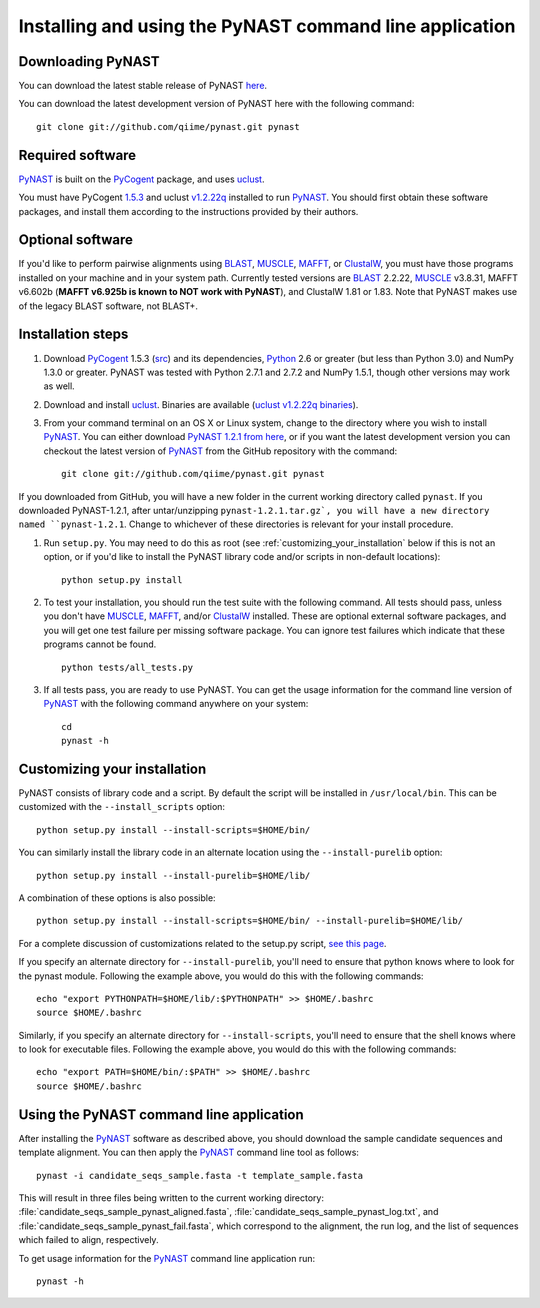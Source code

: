 .. install_:

********************************************************
Installing and using the PyNAST command line application
********************************************************

Downloading PyNAST
==================
You can download the latest stable release of PyNAST `here <ftp://thebeast.colorado.edu/pub/pynast-releases/pynast-1.2.1.tar.gz>`_.

You can download the latest development version of PyNAST here with the following command: ::

    git clone git://github.com/qiime/pynast.git pynast

Required software
=================
PyNAST_ is built on the PyCogent_ package, and uses uclust_. 

You must have PyCogent `1.5.3 <http://sourceforge.net/projects/pycogent/files/PyCogent/1.5.3/PyCogent-1.5.3.tgz/download>`_ and uclust `v1.2.22q <http://www.drive5.com/uclust/downloads1_2_22q.html>`_ installed to run PyNAST_. You should first obtain these software packages, and install them according to the instructions provided by their authors.

Optional software
=================
If you'd like to perform pairwise alignments using BLAST_, MUSCLE_, MAFFT_, or ClustalW_, you must have those programs installed on your machine and in your system path. Currently tested versions are BLAST_ 2.2.22, MUSCLE_ v3.8.31, MAFFT v6.602b (**MAFFT v6.925b is known to NOT work with PyNAST**), and ClustalW 1.81 or 1.83. Note that PyNAST makes use of the legacy BLAST software, not BLAST+.

Installation steps
==================
#. Download PyCogent_ 1.5.3 (`src <http://sourceforge.net/projects/pycogent/files/PyCogent/1.5.3/PyCogent-1.5.3.tgz/download>`_) and its dependencies, Python_ 2.6 or greater (but less than Python 3.0) and NumPy 1.3.0 or greater. PyNAST was tested with Python 2.7.1 and 2.7.2 and NumPy 1.5.1, though other versions may work as well.

#. Download and install uclust_. Binaries are available (`uclust v1.2.22q binaries <http://www.drive5.com/uclust/downloads1_2_22q.html>`_).

#. From your command terminal on an OS X or Linux system, change to the directory where you wish to install PyNAST_. You can either download `PyNAST 1.2.1 from here <ftp://thebeast.colorado.edu/pub/pynast-releases/pynast-1.2.1.tar.gz>`_, or if you want the latest development version you can checkout the latest version of PyNAST_ from the GitHub repository with the command: ::

    git clone git://github.com/qiime/pynast.git pynast

If you downloaded from GitHub, you will have a new folder in the current working directory called ``pynast``. If you downloaded PyNAST-1.2.1, after untar/unzipping ``pynast-1.2.1.tar.gz`, you will have a new directory named ``pynast-1.2.1``. Change to whichever of these directories is relevant for your install procedure.

#. Run ``setup.py``. You may need to do this as root (see :ref:`customizing_your_installation` below if this is not an option, or if you'd like to install the PyNAST library code and/or scripts in non-default locations)::

    python setup.py install

#. To test your installation, you should run the test suite with the following command. All tests should pass, unless you don't have MUSCLE_, MAFFT_, and/or ClustalW_ installed. These are optional external software packages, and you will get one test failure per missing software package. You can ignore test failures which indicate that these programs cannot be found. ::

    python tests/all_tests.py

#. If all tests pass, you are ready to use PyNAST. You can get the usage information for the command line version of PyNAST_ with the following command anywhere on your system: ::

    cd
    pynast -h

.. _customizing_your_installation:

Customizing your installation
=============================
PyNAST consists of library code and a script. By default the script will be installed in ``/usr/local/bin``. This can be customized with the ``--install_scripts`` option: ::

    python setup.py install --install-scripts=$HOME/bin/

You can similarly install the library code in an alternate location using the ``--install-purelib`` option: ::

    python setup.py install --install-purelib=$HOME/lib/

A combination of these options is also possible: ::

    python setup.py install --install-scripts=$HOME/bin/ --install-purelib=$HOME/lib/

For a complete discussion of customizations related to the setup.py script, `see this page <http://docs.python.org/install/index.html#alternate-installation-the-home-scheme>`_.

If you specify an alternate directory for ``--install-purelib``, you'll need to ensure that python knows where to look for the pynast module. Following the example above, you would do this with the following commands: ::

    echo "export PYTHONPATH=$HOME/lib/:$PYTHONPATH" >> $HOME/.bashrc
    source $HOME/.bashrc

Similarly, if you specify an alternate directory for ``--install-scripts``, you'll need to ensure that the shell knows where to look for executable files. Following the example above, you would do this with the following commands: ::

    echo "export PATH=$HOME/bin/:$PATH" >> $HOME/.bashrc
    source $HOME/.bashrc

Using the PyNAST command line application
=========================================
After installing the PyNAST_ software as described above, you should download the sample candidate sequences and template alignment. You can then apply the PyNAST_ command line tool as follows: ::

    pynast -i candidate_seqs_sample.fasta -t template_sample.fasta

This will result in three files being written to the current working directory: :file:`candidate_seqs_sample_pynast_aligned.fasta`, :file:`candidate_seqs_sample_pynast_log.txt`, and :file:`candidate_seqs_sample_pynast_fail.fasta`, which correspond to the alignment, the run log, and the list of sequences which failed to align, respectively.

To get usage information for the PyNAST_ command line application run: ::

    pynast -h

.. _PyCogent: http://pycogent.sourceforge.net
.. _Python: http://www.python.org
.. _NumPy: http://numpy.scipy.org/
.. _MUSCLE: http://www.drive5.com/muscle/
.. _PyNAST: http://qiime.org/pynast
.. _ClustalW: http://www.ebi.ac.uk/Tools/clustalw2/index.html
.. _BLAST: ftp://ftp.ncbi.nlm.nih.gov/blast/executables/release/2.2.22/
.. _MAFFT: http://align.bmr.kyushu-u.ac.jp/mafft/online/server/
.. _uclust: http://www.drive5.com/uclust/
